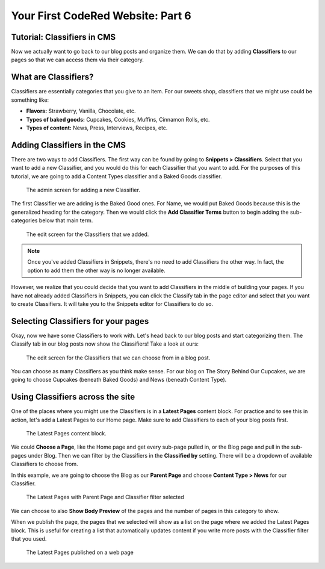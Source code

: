 Your First CodeRed Website: Part 6
==================================

Tutorial: Classifiers in CMS
----------------------------

Now we actually want to go back to our blog posts and organize them. We can do 
that by adding **Classifiers** to our pages so that we can access them via their
category. 

What are Classifiers?
---------------------

Classifiers are essentially categories that you give to an item. For our sweets shop,
classifiers that we might use could be something like:

* **Flavors:** Strawberry, Vanilla, Chocolate, etc.

* **Types of baked goods:** Cupcakes, Cookies, Muffins, Cinnamon Rolls, etc.

* **Types of content:** News, Press, Interviews, Recipes, etc.

Adding Classifiers in the CMS
-----------------------------

There are two ways to add Classifiers. The first way can be found by going to **Snippets > Classifiers**. 
Select that you want to add a new Classifier, and you would do this for each Classifier that you want to add.
For the purposes of this tutorial, we are going to add a Content Types classifier and a Baked Goods classifier. 

.. figure:: img/tutorial_new_classifier.png
    :alt: Screen for adding a new Classifier.

    The admin screen for adding a new Classifier.

The first Classifier we are adding is the Baked Good ones. For Name, we would put Baked Goods because this is the
generalized heading for the category. Then we would click the **Add Classifier Terms** button to begin adding the
sub-categories below that main term. 

.. figure:: img/tutorial_edit_classifiers.png
    :alt: The Classifiers that we added.

    The edit screen for the Classifiers that we added.

.. note::
    Once you've added Classifiers in Snippets, there's no need to add Classifiers the other way. In fact,
    the option to add them the other way is no longer available. 

However, we realize that you could decide that you want to add Classifiers in the middle of building your pages.
If you have not already added Classifiers in Snippets, you can click the Classify tab in the page editor and
select that you want to create Classifiers. It will take you to the Snippets editor for Classifiers to do so.

Selecting Classifiers for your pages
------------------------------------

Okay, now we have some Classifiers to work with. Let's head back to our blog posts and start categorizing them.
The Classify tab in our blog posts now show the Classifiers! Take a look at ours:

.. figure:: img/tutorial_blog_classifiers1.png
    :alt: The Classifiers are visible in blog pages now.

    The edit screen for the Classifiers that we can choose from in a blog post.

You can choose as many Classifiers as you think make sense. For our blog on The Story Behind Our Cupcakes, we
are going to choose Cupcakes (beneath Baked Goods) and News (beneath Content Type). 

Using Classifiers across the site
---------------------------------

One of the places where you might use the Classifiers is in a **Latest Pages** content block. For practice and
to see this in action, let's add a Latest Pages to our Home page. Make sure to add Classifiers to each of your
blog posts first.

.. figure:: img/tutorial_latest_pages_blank.png
    :alt: The Latest Pages content block.

    The Latest Pages content block.

We could **Choose a Page**, like the Home page and get every sub-page pulled in, or the Blog page and pull in the 
sub-pages under Blog. Then we can filter by the Classifiers in the **Classified by** setting. There will be a dropdown
of available Classifiers to choose from. 

In this example, we are going to choose the Blog as our **Parent Page** and choose **Content Type > News** for our Classifier.

.. figure:: img/tutorial_example_classified_by.png
    :alt: Latest Pages with Parent Page and Classifier filter selected

    The Latest Pages with Parent Page and Classifier filter selected

We can choose to also **Show Body Preview** of the pages and the number of pages in this category to show.

When we publish the page, the pages that we selected will show as a list on the page where we added the Latest 
Pages block. This is useful for creating a list that automatically updates content if you write more posts with
the Classifier filter that you used. 

.. figure:: img/tutorial_basic_pagelist_published.png
    :alt: Latest Pages that are published on a web page

    The Latest Pages published on a web page




